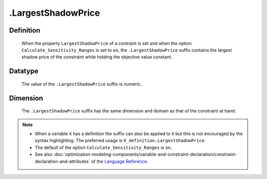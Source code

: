 .. _.LargestShadowPrice:

.LargestShadowPrice
===================

Definition
----------

    When the property ``LargestShadowPrice`` of a contraint is set and when
    the option ``Calculate_Sensitivity_Ranges`` is set to ``on``, the
    ``.LargestShadowPrice`` suffix contains the largest shadow price of the
    constraint while holding the objective value constant.

Datatype
--------

    The value of the ``.LargestShadowPrice`` suffix is numeric.

Dimension
---------

    The ``.LargestShadowPrice`` suffix has the same dimension and domain as
    that of the constraint at hand.

.. note::

    -  When a variable ``X`` has a definition the suffix can also be applied
       to ``X`` but this is not encouraged by the syntax highlighting. The
       preferred usage is ``X_definition.LargestShadowPrice``.

    -  The default of the option ``Calculate_Sensitivity_Ranges`` is ``on``.

    -  See also :doc:`optimization-modeling-components/variable-and-constraint-declaration/constraint-declaration-and-attributes` of the `Language Reference <https://documentation.aimms.com/language-reference/index.html>`__.
